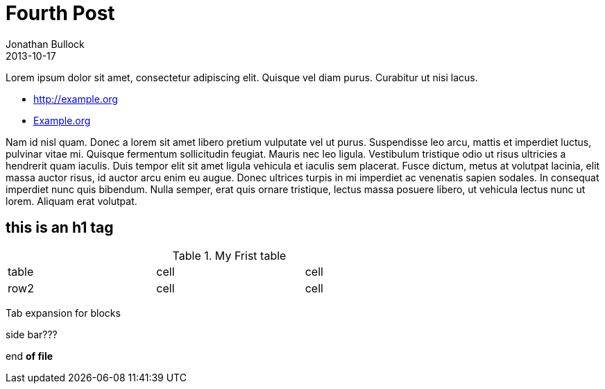 = Fourth Post
Jonathan Bullock
2013-10-17
:jbake-type: post
:jbake-status: published
:jbake-tags: blog, asciidoc
:idprefix:

Lorem ipsum dolor sit amet, consectetur adipiscing elit. Quisque vel diam purus. Curabitur ut nisi lacus.

* http://example.org
* http://example.org[Example.org]

Nam id nisl quam. Donec a lorem sit amet libero pretium vulputate vel ut purus. Suspendisse leo arcu, 
mattis et imperdiet luctus, pulvinar vitae mi. Quisque fermentum sollicitudin feugiat. Mauris nec leo 
ligula. Vestibulum tristique odio ut risus ultricies a hendrerit quam iaculis. Duis tempor elit sit amet 
ligula vehicula et iaculis sem placerat. Fusce dictum, metus at volutpat lacinia, elit massa auctor risus, 
id auctor arcu enim eu augue. Donec ultrices turpis in mi imperdiet ac venenatis sapien sodales. In 
consequat imperdiet nunc quis bibendum. Nulla semper, erat quis ornare tristique, lectus massa posuere 
libero, ut vehicula lectus nunc ut lorem. Aliquam erat volutpat.

////////////////////////////////////////////////////////////////////////////
this is a comment?
////////////////////////////////////////////////////////////////////////////

== this is an h1 tag ==

.My Frist table
[width="75%",cols="3",options=""]
|===
|table|cell|cell
|row2|cell|cell
|===


============================================================================
Tab expansion for blocks
============================================================================


****************************************************************************
side bar???
****************************************************************************

end *of file*
